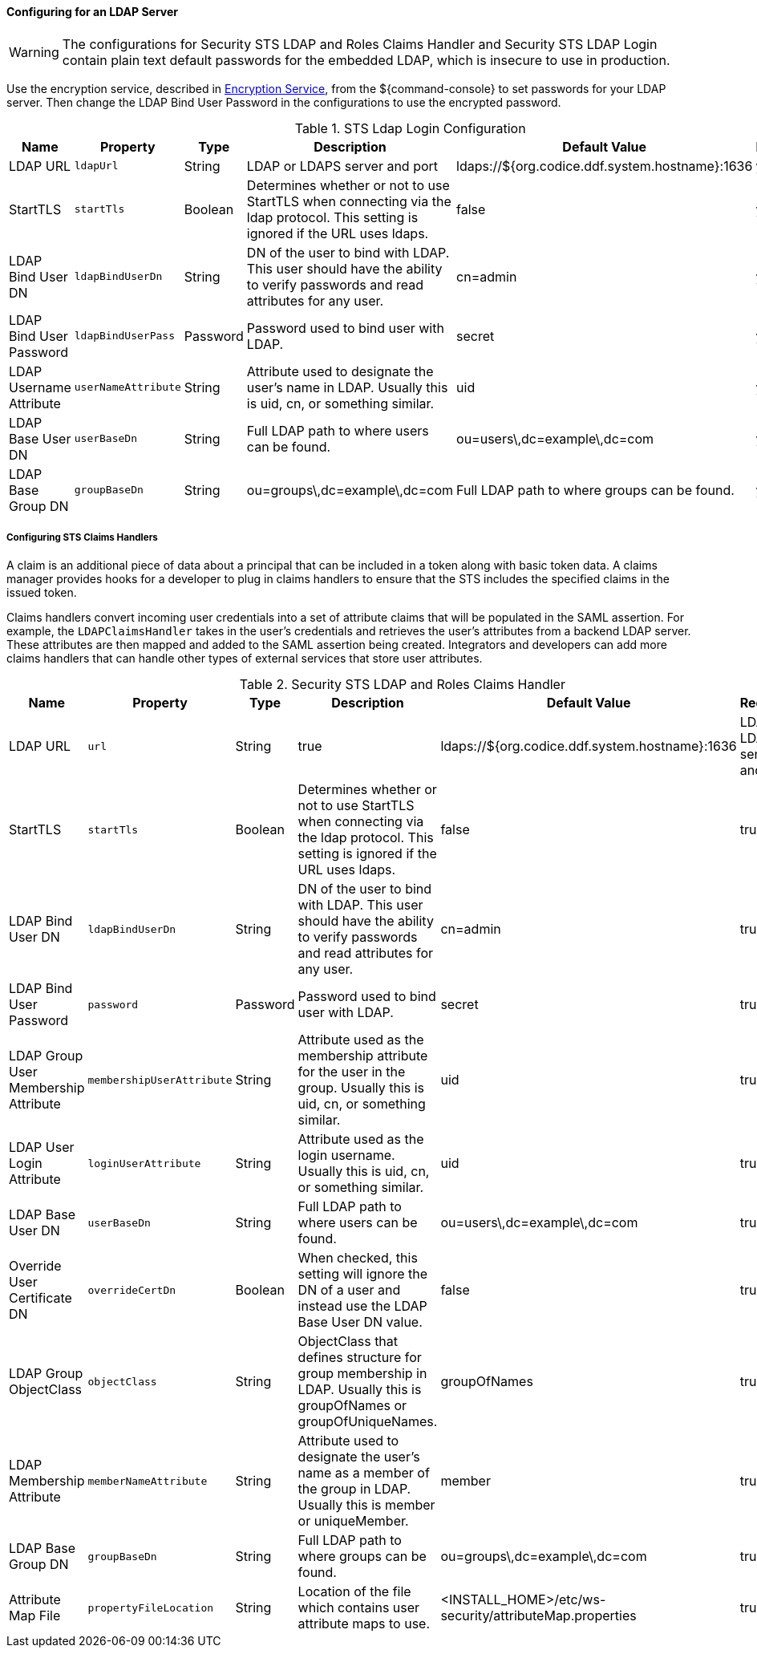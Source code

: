 :title: Configuring for an LDAP Server
:type: configuringAdminConsole
:status: published
:summary: Configurations to enable using an LDAP server.
:order: 03

==== Configuring for an LDAP Server

[WARNING]
====
The configurations for Security STS LDAP and Roles Claims Handler and Security STS LDAP Login contain plain text default passwords for the embedded LDAP, which is insecure to use in production.
====

Use the encryption service, described in <<_encryption_service,Encryption Service>>, from the ${command-console} to set passwords for your LDAP server.
Then change the LDAP Bind User Password in the configurations to use the encrypted password.

.STS Ldap Login Configuration
[cols="1,1m,1,2,1,1" options="header"]
|===
|Name
|Property
|Type
|Description
|Default Value
|Required

|LDAP URL
|ldapUrl
|String
|LDAP or LDAPS server and port
|ldaps://${org.codice.ddf.system.hostname}:1636
|yes

|StartTLS
|startTls
|Boolean
|Determines whether or not to use StartTLS when connecting via the ldap protocol. This setting is ignored if the URL uses ldaps.
|false
|yes

|LDAP Bind User DN
|ldapBindUserDn
|String
|DN of the user to bind with LDAP. This user should have the ability to verify passwords and read attributes for any user.
|cn=admin
|yes

|LDAP Bind User Password
|ldapBindUserPass
|Password
|Password used to bind user with LDAP.
|secret
|yes

|LDAP Username Attribute
|userNameAttribute
|String
|Attribute used to designate the user's name in LDAP. Usually this is uid, cn, or something similar.
|uid
|yes

|LDAP Base User DN
|userBaseDn
|String
|Full LDAP path to where users can be found.
|ou=users\,dc=example\,dc=com
|yes

|LDAP Base Group DN
|groupBaseDn
|String
|ou=groups\,dc=example\,dc=com
|Full LDAP path to where groups can be found.
|yes

|===

===== Configuring STS Claims Handlers

A claim is an additional piece of data about a principal that can be included in a token along with basic token data.
A claims manager provides hooks for a developer to plug in claims handlers to ensure that the STS includes the specified claims in the issued token.

Claims handlers convert incoming user credentials into a set of attribute claims that will be populated in the SAML assertion.
For example, the `LDAPClaimsHandler` takes in the user's credentials and retrieves the user's attributes from a backend LDAP server.
These attributes are then mapped and added to the SAML assertion being created.
Integrators and developers can add more claims handlers that can handle other types of external services that store user attributes.

.Security STS LDAP and Roles Claims Handler
[cols="1,1m,1,2,1,1" options="header"]
|===
|Name
|Property
|Type
|Description
|Default Value
|Required

|LDAP URL
|url
|String
|true
|ldaps://${org.codice.ddf.system.hostname}:1636
|LDAP or LDAPS server and port

|StartTLS
|startTls
|Boolean
|Determines whether or not to use StartTLS when connecting via the ldap protocol. This setting is ignored if the URL uses ldaps.
|false
|true

|LDAP Bind User DN
|ldapBindUserDn
|String
|DN of the user to bind with LDAP. This user should have the ability to verify passwords and read attributes for any user.
|cn=admin
|true

|LDAP Bind User Password
|password
|Password
|Password used to bind user with LDAP.
|secret
|true

|LDAP Group User Membership Attribute
|membershipUserAttribute
|String
|Attribute used as the membership attribute for the user in the group. Usually this is uid, cn, or something similar.
|uid
|true

|LDAP User Login Attribute
|loginUserAttribute
|String
|Attribute used as the login username. Usually this is uid, cn, or something similar.
|uid
|true

|LDAP Base User DN
|userBaseDn
|String
|Full LDAP path to where users can be found.
|ou=users\,dc=example\,dc=com
|true

|Override User Certificate DN
|overrideCertDn
|Boolean
|When checked, this setting will ignore the DN of a user and instead use the LDAP Base User DN value.
|false
|true

|LDAP Group ObjectClass
|objectClass
|String
|ObjectClass that defines structure for group membership in LDAP. Usually this is groupOfNames or groupOfUniqueNames.
|groupOfNames
|true

|LDAP Membership Attribute
|memberNameAttribute
|String
|Attribute used to designate the user's name as a member of the group in LDAP. Usually this is member or uniqueMember.
|member
|true

|LDAP Base Group DN
|groupBaseDn
|String
|Full LDAP path to where groups can be found.
|ou=groups\,dc=example\,dc=com
|true

|Attribute Map File
|propertyFileLocation
|String
|Location of the file which contains user attribute maps to use.
|<INSTALL_HOME>/etc/ws-security/attributeMap.properties
|true

|===
